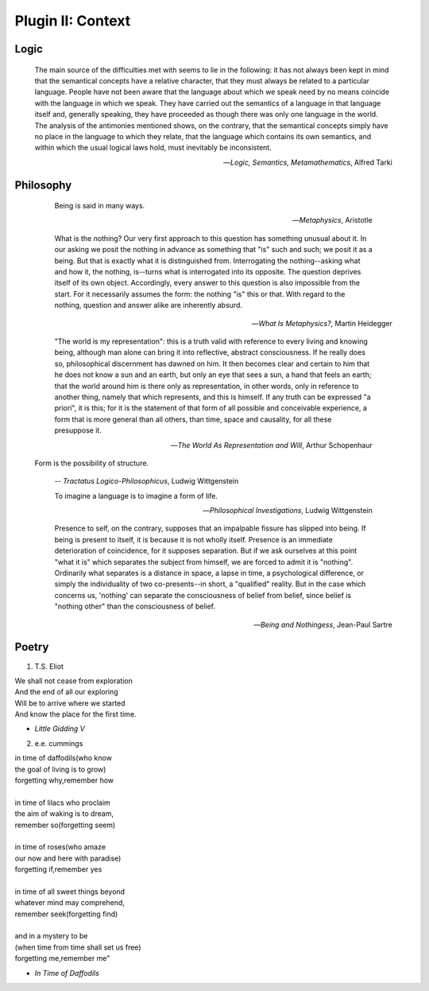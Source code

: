 .. _plugin_context:

Plugin II: Context
==================

Logic 
-----
   
    The main source of the difficulties met with seems to lie in the following: it has not always been kept in mind that the semantical concepts have a relative character, that they must always be related to a particular language. People have not been aware that the language about which we speak need by no means coincide with the language in which we speak. They have carried out the semantics of a language in that language itself and, generally speaking, they have proceeded as though there was only one language in the world. The analysis of the antimonies mentioned shows, on the contrary, that the semantical concepts simply have no place in the language to which they relate, that the language which contains its own semantics, and within which the usual logical laws hold, must inevitably be inconsistent.

    -- *Logic, Semantics, Metamathematics*, Alfred Tarki

Philosophy 
----------
   
    Being is said in many ways.

    -- *Metaphysics*, Aristotle

    What is the nothing? Our very first approach to this question has something unusual about it. In our asking we posit the nothing in advance as something that "is" such and such; we posit it as a being. But that is exactly what it is distinguished from. Interrogating the nothing--asking what and how it, the nothing, is--turns what is interrogated into its opposite. The question deprives itself of its own object. Accordingly, every answer to this question is also impossible from the start. For it necessarily assumes the form: the nothing "is" this or that. With regard to the nothing, question and answer alike are inherently absurd.

   -- *What Is Metaphysics?*, Martin Heidegger

    "The world is my representation": this is a truth valid with reference to every living and knowing being, although man alone can bring it into reflective, abstract consciousness. If he really does so, philosophical discernment has dawned on him. It then becomes clear and certain to him that he does not know a sun and an earth, but only an eye that sees a sun, a hand that feels an earth; that the world around him is there only as representation, in other words, only in reference to another thing, namely that which represents, and this is himself. If any truth can be expressed "a priori", it is this; for it is the statement of that form of all possible and conceivable experience, a form that is more general than all others, than time, space and causality, for all these presuppose it. 

    -- *The World As Representation and Will*, Arthur Schopenhaur
  
   Form is the possibility of structure.

    -- *Tractatus Logico-Philosophicus*, Ludwig Wittgenstein

    To imagine a language is to imagine a form of life.

    -- *Philosophical Investigations*, Ludwig Wittgenstein
   
    Presence to self, on the contrary, supposes that an impalpable fissure has slipped into being. If being is present to itself, it is because it is not wholly itself. Presence is an immediate deterioration of coincidence, for it supposes separation. But if we ask ourselves at this point "what it is" which separates the subject from himself, we are forced to admit it is "nothing". Ordinarily what separates is a distance in space, a lapse in time, a psychological difference, or simply the individuality of two co-presents--in short, a "qualified" reality. But in the case which concerns us, 'nothing' can separate the consciousness of belief from belief, since belief is "nothing other" than the consciousness of belief.

   -- *Being and Nothingess*, Jean-Paul Sartre

Poetry
------

1. T.S. Eliot 

| We shall not cease from exploration
| And the end of all our exploring
| Will be to arrive where we started
| And know the place for the first time.

- *Little Gidding V*

2. e.e. cummings 

| in time of daffodils(who know
| the goal of living is to grow)
| forgetting why,remember how
| 
| in time of lilacs who proclaim
| the aim of waking is to dream,
| remember so(forgetting seem)
| 
| in time of roses(who amaze
| our now and here with paradise)
| forgetting if,remember yes
|
| in time of all sweet things beyond
| whatever mind may comprehend,
| remember seek(forgetting find)
|
| and in a mystery to be
| (when time from time shall set us free)
| forgetting me,remember me”

- *In Time of Daffodils*